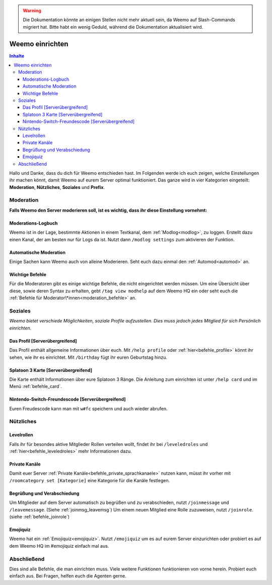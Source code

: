 .. warning::
    Die Dokumentation könnte an einigen Stellen nicht mehr aktuell sein, da Weemo auf Slash-Commands migriert hat. Bitte habt ein wenig Geduld, während die Dokumentation aktualisiert wird.

****************
Weemo einrichten
****************

.. contents:: Inhalte

Hallo und Danke, dass du dich für Weemo entschieden hast.
Im Folgenden werde ich euch zeigen, welche Einstellungen ihr machen könnt,
damit Weemo auf eurem Server optimal funktioniert.
Das ganze wird in vier Kategorien eingeteilt: **Moderation**, **Nützliches**, **Soziales** und **Prefix**.

Moderation
==========

**Falls Weemo den Server moderieren soll, ist es wichtig, dass ihr diese Einstellung vornehmt:**

Moderations-Logbuch
-------------------

Weemo ist in der Lage, bestimmte Aktionen in einem Textkanal, dem :ref:`Modlog<modlog>`, zu loggen.
Erstellt dazu einen Kanal, der am besten nur für Logs da ist.
Nutzt dann ``/modlog settings`` zum aktivieren der Funktion.

Automatische Moderation
-----------------------

Einige Sachen kann Weemo auch von alleine Moderieren. Seht euch dazu einmal den :ref:`Automod<automod>` an.

Wichtige Befehle
----------------

Für die Moderatoren gibt es einige wichtige Befehle, die nicht eingerichtet werden müssen. 
Um eine Übersicht über diese, sowie deren Syntax zu erhalten, gebt ``/tag view modhelp`` auf dem Weemo HQ ein
oder seht euch die :ref:`Befehle für Moderator\*innen<moderation_befehle>` an.

Soziales
========

*Weemo bietet verschiede Möglichkeiten, soziale Profile aufzustellen. Dies muss jedoch jedes Mitglied für sich Persönlich einrichten.*

Das Profil [Serverübergreifend]
-------------------------------

Das Profil enthält allgemeine Informationen über euch.
Mit ``/help profile`` oder :ref:`hier<befehle_profile>` könnt ihr sehen, wie ihr es einrichtet.
Mit ``/birthday`` fügt ihr euren Geburtstag hinzu.

Splatoon 3 Karte [Serverübergreifend]
-------------------------------------

Die Karte enthält Informationen über eure Splatoon 3 Ränge.
Die Anleitung zum einrichten ist unter ``/help card`` und im Menü :ref:`befehle_card`.

Nintendo-Switch-Freundescode [Serverübergreifend]
-------------------------------------------------

Euren Freudescode kann man mit ``w#fc`` speichern und auch wieder abrufen.

Nützliches
==========

Levelrollen
-------------

Falls ihr für besondes aktive Mitglieder Rollen verteilen wollt, findet ihr bei ``/leveledroles``
und :ref:`hier<befehle_leveledroles>` mehr Informationen dazu.

Private Kanäle
--------------------

Damit euer Server :ref:`Private Kanäle<befehle_private_sprachkanaele>` nutzen kann,
müsst ihr vorher mit ``/roomcategory set [Kategorie]`` eine Kategorie für die Kanäle festlegen.

Begrüßung und Verabschiedung
----------------------------

Um Mitglieder auf dem Server automatisch zu begrüßen und zu verabschieden, nutzt ``/joinmessage`` und ``/leavemessage``.
(Siehe :ref:`joinmsg_leavemsg`)
Um einem neuen Mitglied eine Rolle zuzuweisen, nutzt ``/joinrole``. (siehe :ref:`befehle_joinrole`)

Emojiquiz
----

Weemo hat ein :ref:`Emojiquiz<emojiquiz>`.
Nutzt ``/emojiquiz`` um es auf eurem Server einzurichten oder probiert es auf dem Weemo HQ im #emojiquiz einfach mal aus.


Abschließend
============

Dies sind alle Befehle, die man einrichten muss. Viele weitere Funktionen funktionieren von vorne herein. Probiert euch einfach aus.
Bei Fragen, helfen euch die Agenten gerne.
